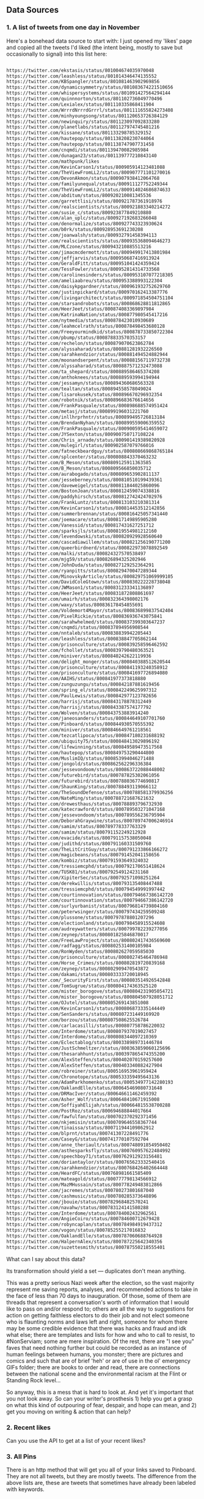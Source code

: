 
** Data Sources

*** 1. A list of tweets from one day in November 

Here's a bonehead data source to start with: I just opened my 'likes' page and copied all the tweets I'd liked (the intent being, mostly to save but occasionally to signal) into this list here:

#+BEGIN_SRC txt :tangle resources/data/likes_late_november.txt

https://twitter.com/ekstasis/status/801004674035970048
https://twitter.com/leashless/status/801014346474135552
https://twitter.com/KBSpangler/status/801081463902969856
https://twitter.com/dynamicsymmetry/status/801083674221510656
https://twitter.com/whispersystems/status/801091427564294144
https://twitter.com/quinnnorton/status/801102736049770496
https://twitter.com/Lexialex/status/801110335868411904
https://twitter.com/WrrrdNrrrdGrrrl/status/801111655824273408
https://twitter.com/minhyoungsong/status/801120653726384129
https://twitter.com/newinquiry/status/801123097092833280
https://twitter.com/planetlabs/status/801127974745481216
https://twitter.com/kissane/status/801133298785329152
https://twitter.com/hautepop/status/801138208230744064
https://twitter.com/hautepop/status/801138747907731458
https://twitter.com/cnqmdi/status/801139470082985984
https://twitter.com/dunagan23/status/801139777210843140
https://twitter.com/mathpunk/likes
https://twitter.com/KevinCarson1/status/800905914123481088
https://twitter.com/TheViewFromLL2/status/800907771101270016
https://twitter.com/DevonAkmon/status/800907938412064768
https://twitter.com/familyunequal/status/800911127752249344
https://twitter.com/TheViewFromLL2/status/800914024686874633
https://twitter.com/abditum/status/800920210081345536
https://twitter.com/garrettlisi/status/800921787361918976
https://twitter.com/realscientists/status/800921883340214272
https://twitter.com/susie_c/status/800923877849210880
https://twitter.com/alan_uplc/status/800927192683266048
https://twitter.com/denormalize/status/800927743323930624
https://twitter.com/b0rk/status/800928953691230208
https://twitter.com/joanwalsh/status/800932791458394113
https://twitter.com/realscientists/status/800935368094646273
https://twitter.com/MLCzone/status/800943210885513216
https://twitter.com/jimacmcdermott/status/800949917413801984
https://twitter.com/jeffjarvis/status/800950687416913924
https://twitter.com/GeraldFitt/status/800951041424359424
https://twitter.com/TessFowler/status/800952814314733568
https://twitter.com/carolinesinders/status/800953107077218305
https://twitter.com/ameliaabreu/status/800953388993122304
https://twitter.com/daisykpgardner/status/800961932752629760
https://twitter.com/justinpickard/status/800970162413387776
https://twitter.com/livingarchitect/status/800971854504751104
https://twitter.com/starsandrobots/status/800868628811812865
https://twitter.com/HeerJeet/status/800874083369897984
https://twitter.com/KatrinaNation/status/800877980545417216
https://twitter.com/nytmedia/status/800878423010930689
https://twitter.com/leahmcelrath/status/800878498453680128
https://twitter.com/Freeyourmindkid/status/800878733850722304
https://twitter.com/pbump/status/800878833570353157
https://twitter.com/rechelon/status/800879070623862784
https://twitter.com/alyssaharad/status/800881281932226560
https://twitter.com/sarahkendzior/status/800881494524882944
https://twitter.com/moonandserpent/status/800881567119732738
https://twitter.com/alyssaharad/status/800887571232473088
https://twitter.com/ta_shepard/status/800889586465374208
https://twitter.com/anthoknees/status/800889593994194944
https://twitter.com/jessamyn/status/800894360686563328
https://twitter.com/tealtan/status/800894558578049024
https://twitter.com/lisarokusek/status/800896670296932354
https://twitter.com/robotnik/status/800896683676614656
https://twitter.com/FrankPasquale/status/800898688574951424
https://twitter.com/metasj/status/800899196031221760
https://twitter.com/inllhrprhntr/status/800899495726813184
https://twitter.com/BrendanNyhan/status/800899559006359552
https://twitter.com/FrankPasquale/status/800900595414659072
https://twitter.com/JYSexton/status/800900750717108224
https://twitter.com/Chris_arnade/status/800901419389820928
https://twitter.com/mulegirl/status/800902587079766016
https://twitter.com/fatneckbeardguy/status/800808669868765184
https://twitter.com/splcenter/status/800808843370463232
https://twitter.com/B_Meson/status/800809125911363585
https://twitter.com/B_Meson/status/800809566850035712
https://twitter.com/aurabogado/status/800809653902811137
https://twitter.com/jesseberney/status/800810510199439361
https://twitter.com/daveweigel/status/800811844025860096
https://twitter.com/BostonJoan/status/800812459074338816
https://twitter.com/paddyhirsch/status/800812742424702976
https://twitter.com/FrankLuntz/status/800813103210381314
https://twitter.com/KevinCarson1/status/800814453512142856
https://twitter.com/summerbrennan/status/800816425057341440
https://twitter.com/joemacare/status/800817149895905280
https://twitter.com/Vanessid/status/800817431627251712
https://twitter.com/sparksjls/status/800819554981212160
https://twitter.com/levendowski/status/800820929928560640
https://twitter.com/cascadiawillem/status/800821256190771200
https://twitter.com/queerbirdnerd/status/800822973078892549
https://twitter.com/malki/status/800824327570538497
https://twitter.com/mjg59/status/800826894325202946
https://twitter.com/JohnDuda/status/800827129252364291
https://twitter.com/ryanpitts/status/800829470047289344
https://twitter.com/MinovskyArticle/status/800829751069999105
https://twitter.com/DavidColeGtown/status/800830222228738048
https://twitter.com/JWMason1/status/800831233341136897
https://twitter.com/HeerJeet/status/800831872808861697
https://twitter.com/umairh/status/800832364398002176
https://twitter.com/waxy/status/800836178454855691
https://twitter.com/Voldemort4Mayor/status/800836899837542404
https://twitter.com/PixelRickie/status/800836936743075841
https://twitter.com/sarahwhelmed/status/800837399303647237
https://twitter.com/cnqmdi/status/800837894956908544
https://twitter.com/nntaleb/status/800838839942205443
https://twitter.com/leashless/status/800838847705862144
https://twitter.com/prisonculture/status/800839258596462592
https://twitter.com/fchollet/status/800839790480363521
https://twitter.com/miniver/status/800840242622119936
https://twitter.com/delight_monger/status/800840388512620544
https://twitter.com/prisonculture/status/800841193240358912
https://twitter.com/prisonculture/status/800841697726894080
https://twitter.com/AAIHS/status/800841977373818880
https://twitter.com/zunguzungu/status/800842187881619456
https://twitter.com/spring_el/status/800842249625997312
https://twitter.com/PaulLewis/status/800842977123782656
https://twitter.com/harrisj/status/800843178878312449
https://twitter.com/harrisj/status/800843387574177792
https://twitter.com/Wolven/status/800843753883914240
https://twitter.com/janeosanders/status/800844649107701760
https://twitter.com/Pinboard/status/800844930570555392
https://twitter.com/miniver/status/800846649761218561
https://twitter.com/tezcatlipoca/status/800847180231688192
https://twitter.com/ubiquity75/status/800848413029896192
https://twitter.com/lifewinning/status/800849589473517568
https://twitter.com/hautepop/status/800849753290444800
https://twitter.com/MuslimIQ/status/800853994046271488
https://twitter.com/jongold/status/800862562296336384
https://twitter.com/jessevondoom/status/800863722088448002
https://twitter.com/futurebird/status/800787825302061056
https://twitter.com/futurebird/status/800788036774690817
https://twitter.com/ShaunKing/status/800788493119066112
https://twitter.com/TheSoundDefense/status/800788581379936256
https://twitter.com/NateMing/status/800788721687621632
https://twitter.com/drewesthaus/status/800788893796732930
https://twitter.com/katecrawford/status/800789503271047168
https://twitter.com/jessevondoom/status/800789556236795904
https://twitter.com/DeborahGraywine/status/800789747006246914
https://twitter.com/samim/status/800789778337763329
https://twitter.com/samim/status/800791152249212928
https://twitter.com/evacide/status/800791157538050048
https://twitter.com/judithd/status/800791160331509760
https://twitter.com/TheLitCritGuy/status/800791233866166272
https://twitter.com/magicbeans/status/800791452041158656
https://twitter.com/kombiz/status/800791593649324032
https://twitter.com/tressiemcphd/status/800792170651418624
https://twitter.com/TUSK81/status/800792549124231168
https://twitter.com/XipiterSec/status/800792571098251264
https://twitter.com/derekwillis/status/800793135408447488
https://twitter.com/tressiemcphd/status/800794549991997442
https://twitter.com/courtinnovation/status/800794667386142720
https://twitter.com/courtinnovation/status/800794667386142720
https://twitter.com/surlyurbanist/status/800796814739804160
https://twitter.com/peterwsinger/status/800797434259509248
https://twitter.com/plussone/status/800797878801207296
https://twitter.com/electionland/status/800798458915524608
https://twitter.com/audreywatters/status/800799782239277056
https://twitter.com/zeynep/status/800801825846870017
https://twitter.com/FreeLawProject/status/800802417436569600
https://twitter.com/radfagg/status/800802531400105984
https://twitter.com/RonWyden/status/800802627059585030
https://twitter.com/prisonculture/status/800802745464786948
https://twitter.com/Horse_Crimes/status/800802819720839168
https://twitter.com/zeynep/status/800802909470543872
https://twitter.com/dakami/status/800803333720018945
https://twitter.com/_SecurityFirst/status/800803514926542848
https://twitter.com/TomSugrue/status/800804174363525120
https://twitter.com/mister_borogove/status/800804231905054721
https://twitter.com/mister_borogove/status/800804507928051712
https://twitter.com/OJutel/status/800805269143851008
https://twitter.com/KevinCarson1/status/800806873335144449
https://twitter.com/SenSanders/status/800807231449169920
https://twitter.com/borzou/status/800807508625526784
https://twitter.com/carlacasilli/status/800807758786220032
https://twitter.com/Interdome/status/800807937019027457
https://twitter.com/Interdome/status/800808344097210369
https://twitter.com/Eclectablog/status/800338989731446784
https://twitter.com/JustSchmeltzer/status/800363859060125696
https://twitter.com/thesarahhunt/status/800397865474355200
https://twitter.com/AlexSteffen/status/800402070159257600
https://twitter.com/AlexSteffen/status/800403340882427904
https://twitter.com/robreiner/status/800516953961959424
https://twitter.com/Chronotope/status/800533359495643136
https://twitter.com/AdamParkhomenko/status/800534977142280193
https://twitter.com/OaklandElle/status/800645469080731648
https://twitter.com/DRMacIver/status/800646611462459392
https://twitter.com/Asher_Wolf/status/800648410671915008
https://twitter.com/SoffiyahElijah/status/800664815538700288
https://twitter.com/PostRoz/status/800694688844017664
https://twitter.com/fawfulfan/status/800702370292371456
https://twitter.com/nkjemisin/status/800709646558367744
https://twitter.com/tinaissa/status/800711944109862912
https://twitter.com/blprnt/status/800741307228491776
https://twitter.com/CaseyG/status/800741770107592704
https://twitter.com/anne_theriault/status/800748091854950402
https://twitter.com/asthesparksfly/status/800760957622484992
https://twitter.com/speechboy71/status/800762912923156481
https://twitter.com/doriantaylor/status/800765623332540416
https://twitter.com/sarahkendzior/status/800768426402664448
https://twitter.com/HeardFC/status/800768981661585409
https://twitter.com/mateagold/status/800777798134566912
https://twitter.com/MazMHussain/status/800778249483812866
https://twitter.com/jacremes/status/800780273801687040
https://twitter.com/cashmusic/status/800780285373648896
https://twitter.com/jbouie/status/800782968482570241
https://twitter.com/navahw/status/800783124141580288
https://twitter.com/Interdome/status/800784002432962561
https://twitter.com/AngieCoiro/status/800784600712679428
https://twitter.com/robyncaplan/status/800784984919437312
https://twitter.com/vogon/status/800785255217016832
https://twitter.com/OaklandElle/status/800787060688764928
https://twitter.com/HalpernAlex/status/800787225642340356
https://twitter.com/suzettesmith/status/800787550218555401

#+END_SRC

What can I say about this data? 

Its transformation should yield a set --- duplicates don't mean anything. 

This was a pretty serious Nazi week after the election, so the vast majority represent me saving reports, analyses, and recommended actions to take in the face of less than 70 days to inauguration. Of those, some of them are threads that represent a conversation's worth of information that I would like to pass on and/or respond to; others are all the way to suggestions for action on getting faithless electors to do their job and not elect someone who is flaunting norms and laws left and right, someone for whom there may be some credible evidence that there was hacks and fraud and idk what else; there are templates and lists for how and who to call to resist, to #NonServiam; some are mere inspiration. Of the rest, there are "I see you" faves that need nothing further but could be recorded as an instance of human feelings between humans, you monster; there are pictures and comics and such that are of brief 'heh' or are of use in the ol' emergency GIFs folder; there are books to order and read, there are connections between the national scene and the environmental racism at the Flint or Standing Rock level...

So anyway, this is a mess that is hard to look at. And yet it's important that you not look away. So can your writer's prosthesis 1) help you get a grasp on what this kind of outpouring of fear, despair, and hope can mean, and 2) get you moving on writing & action that can help? 

*** 2. Recent likes
Can you use the API to get at a list of your recent likes? 

*** 3. All Pins
There is an http method that will get you all of your links saved to Pinboard. They are not all tweets, but they are mostly tweets. The difference from the above lists are, these are tweets that sometimes have already been labeled with keywords.

** The Intended Workflow

My goal is to be able to open these, glance over them, and classify them by way of a few keywords. 

Once classified, the next goal is to use the keywords, and structures derived from keywords and sets of keywords, to pile your links into little piles of meaning. Those piles, you would also like to be able to reorder them (piles as linear) and to spread them out into patterns (piles as collections which can be spread into a board). 

It's a bit like defragging: the churn of twitter turned into collections that may be thought of in aggregate, in such a way as to become constellatory for pitches & writings. 

** specs

item
::item "Something that may be identified."
::pin
::tweet keys 
::tagged keys tags and tags set or string but neither empty
::file keys path hash

keyword
::up-set
::down-set
::singleton
::concept
::concept-lattice

routes
::?


item
::item "Something that may be identified."
::pin
::tweet keys 
::tagged keys tags and tags set or string but neither empty
::file keys path hash

keyword
::up-set
::down-set
::singleton
::concept
::concept-lattice

routes
::?

By example:

#+BEGIN_SRC clojure

(def email-regex #"^[a-zA-Z0-9._%+-]+@[a-zA-Z0-9.-]+\.[a-zA-Z]{2,63}$")
(s/def ::email-type (s/and string? #(re-matches email-regex %)))

(s/def ::acctid int?)
(s/def ::first-name string?)
(s/def ::last-name string?)
(s/def ::email ::email-type)

(s/def ::person (s/keys :req [::first-name ::last-name ::email]
                        :opt [::phone]))
#+END_SRC

** UI Components

   There must be a tweet component, with a text input field attached to enter in keywords. Upon exit from the input field, an update for the tweet's labels should be persisted.

   A selection of tweets. Say, 10, for not getting overwhelmed.
   It would be nice to be able to collect threads. But threads are a mess on twitter.

   Option to show only unlabeled tweets.
Option to show tweets labeled with some keyword or subset of keywords. 
Note: We will consider an item labeled with A, B and C to also be labeled with, say, B and C. A set of keywords given should retrieve the up-sets, though after the exact matches, and perhaps it also shows the downsets. 

*** Specifying ui components

 Here's an example from Juxt, wherein they use spec to define their data entities more precisely. That way they have better tooling around generating example data to see if their UI is getting out of whack. 

 #+BEGIN_SRC clojure

 (require '[sablono.core :as sab :include-macros true])
 (require '[cljs.spec :as s :include-macros true])

 (s/def :todo/title (s/and string? (complement str/blank?)))
 (s/def :todo/completed boolean?)
 (s/def :todos/item (s/keys :req [:todo/title :todo/completed]))
 (s/def :todos/list (s/coll-of :todos/item))
 (s/def :todos/showing #{:all :active :completed})
 (s/def :todos/view (s/keys :req [:todos/list :todos/showing]))

 (defn item [{:keys [todo/title todo/completed todo/editing]}]
   (let [class (cond-> ""
                       completed (str "completed ")
                       editing (str "editing"))]
     (sab/html
       [:li {:className class}
        [:div.view
         [:input.toggle {:type     "checkbox"
                         :checked  (and completed "checked")
                         :onChange #(do %)}]
         [:label title]
         [:button.destroy]
         [:input.edit {:ref "editField"}]]])))

 (defn todos [{:keys [todos/list todos/showing]}]
   (let [active (count (remove :todo/completed list))
         completed (- (count list) active)
         checked? (every? :todo/completed list)]
     (sab/html
       [:div#content
        [:div#todoapp
         [:header#header
          [:h1 "Todos"]
          [:input {:ref         "newField"
                   :id          "new-todo"
                   :placeholder "What needs to be done?"
                   :onKeyDown   #(do %)}]]
         [:section#main {:style (hidden (empty? list))}
          [:input#toggle-all {:type     "checkbox"
                              :onChange #(do %)
                              :checked  checked?}]
          (into [:ul#todo-list]
                (for [todo (filter (case showing
                                     :completed :todo/completed
                                     :active (complement :todo/completed)
                                     :all identity) list)]
                  (item todo)))]
         [:footer#footer {:style (hidden (empty? list))}
          [:span#todo-count
           [:strong active] (str " " (pluralize active "item") " left")]
          (into [:ul#filters {:className (name showing)}]
                (for [[x y] [["" "All"] ["active" "Active"] ["completed" "Completed"]]]
                  [:li [:a y]]))
          [:button#clear-completed (str "Clear completed (" completed ")")]]]])))

 #+END_SRC

**** Data, Interface, Action, Render
  https://juxt.pro/blog/posts/generative-ui-clojure-spec.html

  #+BEGIN_QUOTE

  *Data* and *Interface* are mostly explorative and declarative part of you codebase. You _define_ a data model that suits your business needs. You _explore_ what native calls you need to make in order to show the interface you want.

  *Action* refers to all the code you use to modify the state in response to an external event. As the application grows in complexity, take some time to keep this code clean and you’ll see is going to look mostly functional and easy to test.

  My main source of pain, you’ve probably have guessed, is the *Render* code.

  #+END_QUOTE

  "Define a data model that suits your needs"

  href
  tags

  destruct-tweet-href

  render-tweet
  it's got href s.t. it destructures
  get tweet by id (server call)

  render-tweets
  it's a seq
  each item is a tweet

  the tags get associated to the tweet in the db
  the freetext of the tweet gets into the db
  by way of the href we get the user too
  there is other data about a tweet from the api




 



*** Tweet component

 tweet
   user
   link
   text
   tag-field
   tag


 #+BEGIN_SRC clojure

   (defc tweet [{:keys [user id]}]
     "A simple view of a tweet that you can click and read using usual browser, and that you can add tags to."
     [:div.tweet
      [:span.user user]
      [:span.tweet-link [:a {:href (str "https://twitter.com/" user "/status/" id)} "follow link"]]
      [:span.tag-field "first tag, second tag"]])

 #+END_SRC

 This is not great. You'll want to handle the tag-field separately, so that you can do the autocomplete at some point. 

 #+BEGIN_SRC clojure

   (defc tag-field [tags]
     "Takes a possibly empty set of tags, will eventually have autocomplete."
     [:input {:type "text" :value (clojure.string/join tags " ")}])

 #+END_SRC
  
 (Surely there's a nice React autocomplete out there, but let's build our own stuff as much as possible rather than getting wrapped up in interoperating with other components.)

 You'll also want to aggregate.

 #+BEGIN_SRC clojure

   (defc feed [items]
     "A collection of potentially salient items that the user should review."
     (map tweet items))

 #+END_SRC




*** Read-Write-Recur

    I want my app to remind me of things that I'm in the process of reading and annotating, as well as encourage me to process my pins by adding keywords & lanes.

#+BEGIN_SRC clojure

  {
   :favorites [
               { :title "Ecology of Beauty and Strong Drink"
                :desc "Hybridization, sexual selection, freaks and weirdos, clearcutting response. Life sciences of information and culture. Infodruidism."
                :keywords "bio, dru1d, memetics, information, cyborgs"
                :uri ""},

               { :title "Quantum Techniques for Stochastic Mechanics"
                :keywords "mathematics, processes, statistics, numerical methods, linear algebra, graphical linear algebra, vector spaces"
                :uri ""}

               {:title "Manifestly Haraway"
                :type "print"
                :desc "Nature vs machines as a border war? Let's queer that. Like in Tory Amos's _The Red Baron_, in which two people get confused about 'sides' and sleep with the so-called enemy."}
    ]

   :likes [
           "November 21, 2016"
           "Recent"
           "All"
           ]
   }
#+END_SRC

Likes? Those are things that you need to process.
Favorites? Those are things that you want to read and re-read and generate material from, because they are so good that you want to have written them, that you want them inside your all*.
*** Style: Material Design

I've had trouble getting Material Design to load. I'm doing something wrong -- I'll limp along without it for a while, see if maybe I'm screwing up the stylesheets in the index.html, and then if I can't get anywhere, ask Rob for a review. 

*** localStorage
 just a note that this worked

 #+BEGIN_SRC clojure

   (.setItem js/localStorage
             "likes" "data/likes_late_november.txt")

   (println (.getItem js/localStorage "likes"))

 #+END_SRC

 except that i didn't want to store a string, i wanted what was in the path that string represented, and then i solved my problem another way.

** The Server

- Serve the app itself, with its recur data
- Search db for pins matching keywords, up-sets of keywords, down-sets of keywords
- Retrieve tweet by status ID
  - Cached?
  - Else, fetch
- Retrieve bio of twitter user
  - cached? else, fetch
- Retrieve total vocabulary of keywords
- Retrieve pin by id
- Retrieve recent likes
  - to the point of having all likes? that'd be cool
- Get follows, followers of Twitter user

*** Initializing the server
    Put 

  #+BEGIN_SRC clojure

  :ring-handler hyperlexia.server/handler

  #+END_SRC

  in the obvious place in your project.clj.

Something from juxt called =yada= claims to do http in the most right way. It looks like it might simplify away a lot of config I don't understand for Ring. Worth a shot, though it may straight up not be a ring handler and therefore be too complex for figwheel's basic http. 

#+BEGIN_SRC clojure

      [yada "1.1.44"]
      [aleph "0.4.1"]

#+END_SRC


Okay, can you hello a world? 

  #+BEGIN_SRC clojure 
    (ns hyperlexia.server
      (:require [yada.yada :as yada]))

    (def handler
      (yada/handler
       {:methods
        {:get
         {:produces "text/html"
          :response "<h1>Hello World!</h1>"}}})


  #+END_SRC

Necessary server functions:
- Talking with twitter (no CORS)
- Reading local documents into models.
  - results of Pinboard All
  - journal files
  - notes files (titled)
  - scroll files (uuid'd)

You know you might want to consider a uuid to be a 'title' just one that doesn't mean anything in and of itself. After all the file system insists on title uniqueness. 

*** Working with Twitter
Fuck, OAuth! Don't be scared. Look at an example. 

here's a second example if the below doesn't make sense: http://nerd.kelseyinnis.com/blog/2014/05/06/talking-to-yourself-a-twitter-bot-in-clojure-by-a-total-newb/

[twitter-api "0.7.8"]

#+BEGIN_SRC clojure

(ns mynamespace
  (:use
   [twitter.oauth]
   [twitter.callbacks]
   [twitter.callbacks.handlers]
   [twitter.api.restful])
  (:import
   (twitter.callbacks.protocols SyncSingleCallback)))

(def my-creds (make-oauth-creds *app-consumer-key*
                                *app-consumer-secret*
                                *user-access-token*
                                *user-access-token-secret*))

; simply retrieves the user, authenticating with the above credentials
; note that anything in the :params map gets the -'s converted to _'s
(users-show :oauth-creds my-creds :params {:screen-name "AdamJWynne"})

; supplying a custom header
(users-show :oauth-creds my-creds :params {:screen-name "AdamJWynne"} :headers {:x-blah-blah "value"})

; shows the users friends
(friendships-show :oauth-creds my-creds
                  :params {:target-screen-name "AdamJWynne"})

; use a custom callback function that only returns the body of the response
(friendships-show :oauth-creds my-creds
                  :callbacks (SyncSingleCallback. response-return-body
                                                  response-throw-error
                                                  exception-rethrow)
          :params {:target-screen-name "AdamJWynne"})

; post a text status, using the default sync-single callback
(statuses-update :oauth-creds my-creds
                 :params {:status "hello world"})

; upload a picture tweet with a text status attached, using the default sync-single callback
(statuses-update-with-media :oauth-creds *creds*
                            :body [(file-body-part "/pics/test.jpg")
                                  (status-body-part "testing")])

#+END_SRC

All of the functions follow Twitter's naming conventions; we convert a resource's path into the function name. For example:

https://api.twitter.com/1.1/account/settings is available as account-settings
https://api.twitter.com/1.1/statuses/update_with_media is available as statuses-update-with-media

Parameters are uniform across the functions. All calls can accept:

:oauth-creds is the result of the make-oauth-creds function.
:params is a map of parameters to pass, eg, list_id=123 would be {:list-id 123}
:headers adds or overrides any of the request headers sent to Twitter.
:verb overrides the HTTP verb used to make the request, for resources that support it (eg, account-settings)
:callbacks attaches a custom callback to the request.

*** Working with MongoDB
(Note: Rethink is nice but Mongo is very common so what the heck. Also it's weird to use Changefeeds in an immutable language so, I'll stick with something a little more basic.)

** Intriguing Prior Art
http://blog.yhat.com/posts/words2map.html

Words2map is kinda what I'm trying to do, I might ust be able to use their shit, but also, it makes sense to apply to this place since they are trying to overlap passions, i.e., they are doing topic modeling and I could help with that or at least have some opinions about it. 
** Hopes and Fears

*** One node in the global frequency

 Imagine a sum of frequencies and codes....
** <2016-11-23 Wed> After some designing on paper

I have taken photos of the designs. They would be agood additions to your page. They might need to be cleaned with CamScan and with inkscape or whatever. 

But that said. 

> Rum is simple, about 900 lines. But it won't teach you to make apps.

I can tell that there are new architectures that are going to get built. I don't have the expertise to evaluate which are going to succeed in what circumstances. So I've split up my concerns into roughly isolated areas:

- the front end, (or the _display_ might be a better term);
- the user environment (the abstract 'where' that someone does their work);
- actions;
- storage, 

and then I thought about the complete graph on four vertices, identifying the vertices and these concerns. 

*Front End, Storage.* If the front end is to render anything it must be able to fetch it. That might be from localStorage or indexedDb, it might be from a DataScript database, it might be a REST call. 

First impression: =localStorage= is just a property in =Window= that you are free to assign to. Its limitation is that you can only have 5MB. But we are a text app, so we can probably just use that. (Note: I looked up that 5MB in characters is about 1400 pages.) IndexedDB sounds like the cool new more complex thing that is more power than we need and requires setting up a connection. DataScript/Rum apps look cool. REST is perhaps too old and too RPC-like for this -- might want to send all the data inside the server-rendered page set to Window.localStorage, and save the server calling for events. (CQRS!)

*Front End, Actions.* The types of user input (things that add data, things that reduce, expand, or change the viewed selection) must be defined and named. Front end uses actions to emit commands to the CQRSystem. 

*Actions, Store.* The store must accept commands as well as queries. The actions don't care how they are stored. 

*Front End, User Environment.* A chronic frustration is the difference between the very full-featured and hella optimized environment you can design on your local Arch machine --- your text editor, your backup strategies, presence or absence of notifications, that kind of thing --- and the pretty (and standards-compliant) pages you can make in a browser but cannot interact with as optimally. (I like my keyboard shortcuts ok.) 

The tack I'm going to take is, use the web app for Reading and Marking, and using the local environment for Composing. This means I'm going to want a way to, having developed a board that I like and want to compose from, ship it / a url to it / both to a file that I can interact with locally. I think this means I just mint urls for boards, and provide a share link so that I can copy it into my text editor? 

*User Environment, Store.* I saw a demo by RTFeldman of something he called Dreamwriter. It was an offline-first app. It permitted file downloading --- that makes me think of, something that you wake up and check out in the morning, and when you've done some marking and reading, you can generaate a composition URL to refer to but you can also download a formatted text file for editing into whatever piece you've decided to work on. I don't really know. 

*User Environment, Actions.* Something like a 'begin composition' action, which kicks you from the open-mode browsing around of things to read and things to associate into a mode where you know what board you're working on and you've got something to get started. 

++

That notion of the architecture makes a degree of sense, but my entry point given what I am most interested in learning is the front end, and a data-first-or-early approach. 

NEXT TIME: 
- include material design
- Make a tweet card out of that material
- Figure out how you're going to get at your November 21st data

UX REVIEW:
Link to twitter should open in new tab and follow it. 
** Data Sources
   Twitter, because it has stolen masses of my attention. Evernote dump, because it was the origin of the project. Locally stored writings, because I seek to turn them into essays or pitches or poems or, god, some proof that I was alive on the planet for one brief moment of 40 or 80 or 120 years. Whatever else I can think of, likely mediated through some other service for organizing them in a beautiful way -- by this what I mean is, put it all on Plex and then do tricks on the paths to the data that I host and the content-hashes of data that I do not host. 

** Items & Labels

We host or reference items, and we label them as we wish. 

   The point of all this is to get to the point where it makes sense to implement the concept lattice functions & protocols found in this Order Theory book I straight up stole from Multnomah. I promise to pay them back. I have to go in for forgiveness. I also have to ask Eric WVGG if he has that book and if so to mail it to 849 N Farragut toot suite. (Or should he keep it?) 

Another point is to distinguish between my labels and your labels --- to import your labels, disagree with your labels, modify your labels, combine our labels, annote subjunctive labels. To do interesting things with the ways that we reshuffle things by the way that we name them (or perhaps we should say 'multiname them'? nah it'll never catch on). 

Another another point is to take those concept lattice functions, and derive transformations from mathematical work that has been done on them in the abstract. It is my understanding that there are graph drawing methods to represent concepts, subconcepts, and superconcepts in rather continuous ways. That would be a big help in exploring a large collection of items or, dually, a large collection of collections of labels. 
** Contexts, Workflows
;; Contexts
;; --------

;; Morning message

;; Morning structure

;; Evening message

;; Evening structure

** Network Rethinks

I'm always on the lookout for ways to use p2p concepts and new methods in computronium. FileCoin? Tezos? Akasha? Datasys? Dat Sys? Other experimental services? I'm down to experiment. 
** Tweet workflows

Want to get tweets out of:
 :journal
 :notes
 :clipboard / :pastein

** Files, Paths

The time will come when you will want your local files, which you have written by hand or hosted at your own expense, to be considered as items.

#+BEGIN_SRC clojure

   (s/def ::path #?(:clj #(clojure.java.io/as-relative-path %)
                    :cljs string?))
   (s/def ::file (s/keys (s/or ::path
                               (s/and vector? (s/coll-of ::path)))))
#+END_SRC

** Other potential items, id methods, identifiables

    Methods by which we might identify
    - is it in the url? :tweet
    - is it from pinboard? use pinboard's hash :pinboard
    - is it on a file system we control? :path
    - wait that's for any file system --- want to just do :path and /hope/ you control it?
    - is it identified by its contents? :hash-tree-able
    - is it a document with fields? clojure data structures are hashable (immutable!)

 Items
 -----
 Items can be identified.
 id tweet -> [status (re-matches...)]
 id pin -> :hash %
 id file -> sha1 content


